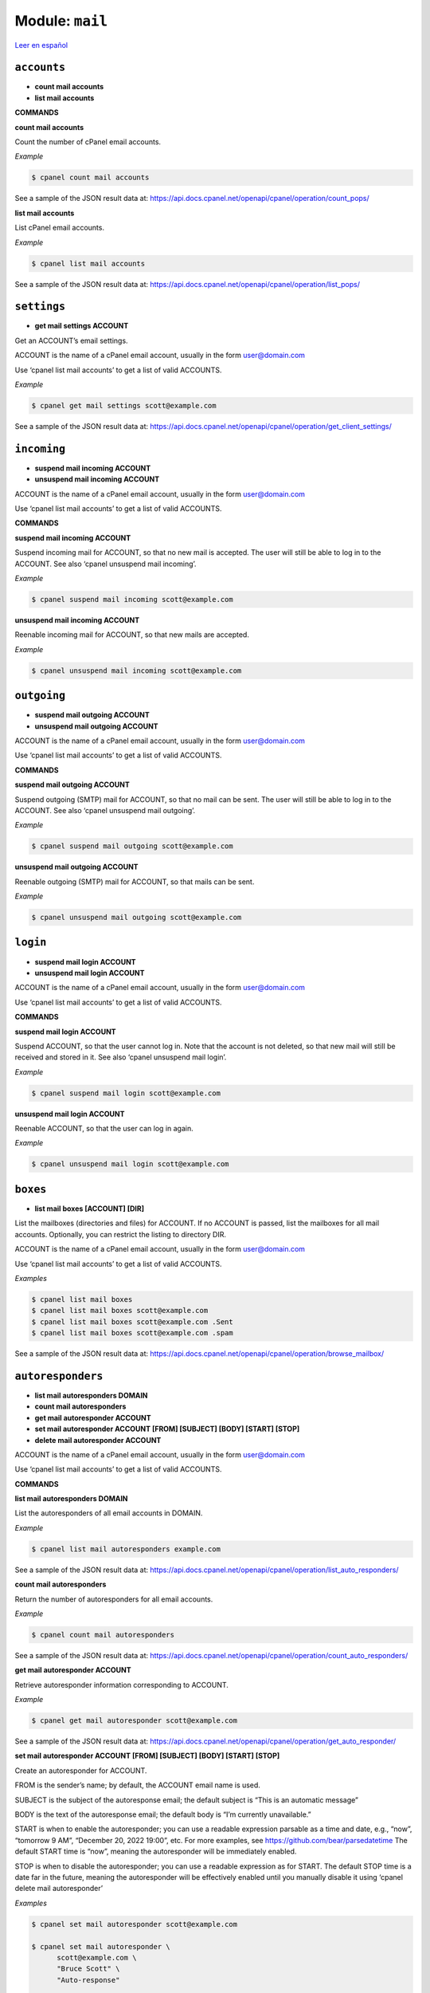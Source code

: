 ..
   Do not edit this .rst file directly — it’s generated programmatically.
   See doc/reference.sh.

==================================================
Module: ``mail``
==================================================

`Leer en español </es/latest/reference/mail.html>`_


``accounts``
==================================================

- **count mail accounts**
- **list mail accounts**

**COMMANDS**


**count mail accounts**

Count the number of cPanel email accounts.

*Example*

.. code:: sh

    $ cpanel count mail accounts

See a sample of the JSON result data at:
https://api.docs.cpanel.net/openapi/cpanel/operation/count_pops/

**list mail accounts**

List cPanel email accounts.

*Example*

.. code:: sh

    $ cpanel list mail accounts

See a sample of the JSON result data at:
https://api.docs.cpanel.net/openapi/cpanel/operation/list_pops/



``settings``
==================================================

- **get mail settings ACCOUNT**

Get an ACCOUNT’s email settings.

ACCOUNT is the name of a cPanel email account, usually in the
form user@domain.com

Use ‘cpanel list mail accounts’ to get a list of valid ACCOUNTS.

*Example*

.. code:: sh

    $ cpanel get mail settings scott@example.com

See a sample of the JSON result data at:
https://api.docs.cpanel.net/openapi/cpanel/operation/get_client_settings/



``incoming``
==================================================

- **suspend mail incoming ACCOUNT**
- **unsuspend mail incoming ACCOUNT**

ACCOUNT is the name of a cPanel email account, usually in the
form user@domain.com

Use ‘cpanel list mail accounts’ to get a list of valid ACCOUNTS.

**COMMANDS**


**suspend mail incoming ACCOUNT**

Suspend incoming mail for ACCOUNT, so that no new mail is accepted.
The user will still be able to log in to the ACCOUNT.
See also ‘cpanel unsuspend mail incoming’.

*Example*

.. code:: sh

    $ cpanel suspend mail incoming scott@example.com

**unsuspend mail incoming ACCOUNT**

Reenable incoming mail for ACCOUNT, so that new mails are accepted.

*Example*

.. code:: sh

    $ cpanel unsuspend mail incoming scott@example.com



``outgoing``
==================================================

- **suspend mail outgoing ACCOUNT**
- **unsuspend mail outgoing ACCOUNT**

ACCOUNT is the name of a cPanel email account, usually in the
form user@domain.com

Use ‘cpanel list mail accounts’ to get a list of valid ACCOUNTS.

**COMMANDS**


**suspend mail outgoing ACCOUNT**

Suspend outgoing (SMTP) mail for ACCOUNT, so that no mail can be sent.
The user will still be able to log in to the ACCOUNT.
See also ‘cpanel unsuspend mail outgoing’.

*Example*

.. code:: sh

    $ cpanel suspend mail outgoing scott@example.com

**unsuspend mail outgoing ACCOUNT**

Reenable outgoing (SMTP)  mail for ACCOUNT, so that mails can be sent.

*Example*

.. code:: sh

    $ cpanel unsuspend mail outgoing scott@example.com



``login``
==================================================

- **suspend mail login ACCOUNT**
- **unsuspend mail login ACCOUNT**

ACCOUNT is the name of a cPanel email account, usually in the
form user@domain.com

Use ‘cpanel list mail accounts’ to get a list of valid ACCOUNTS.

**COMMANDS**


**suspend mail login ACCOUNT**

Suspend ACCOUNT, so that the user cannot log in.
Note that the account is not deleted, so that new mail will still
be received and stored in it.
See also ‘cpanel unsuspend mail login’.

*Example*

.. code:: sh

    $ cpanel suspend mail login scott@example.com

**unsuspend mail login ACCOUNT**

Reenable ACCOUNT, so that the user can log in again.

*Example*

.. code:: sh

    $ cpanel unsuspend mail login scott@example.com



``boxes``
==================================================

- **list mail boxes [ACCOUNT] [DIR]**

List the mailboxes (directories and files) for ACCOUNT.
If no ACCOUNT is passed, list the mailboxes for all mail accounts.
Optionally, you can restrict the listing to directory DIR.

ACCOUNT is the name of a cPanel email account, usually in the
form user@domain.com

Use ‘cpanel list mail accounts’ to get a list of valid ACCOUNTS.

*Examples*

.. code:: sh

    $ cpanel list mail boxes
    $ cpanel list mail boxes scott@example.com
    $ cpanel list mail boxes scott@example.com .Sent
    $ cpanel list mail boxes scott@example.com .spam

See a sample of the JSON result data at:
https://api.docs.cpanel.net/openapi/cpanel/operation/browse_mailbox/



``autoresponders``
==================================================

- **list mail autoresponders DOMAIN**
- **count mail autoresponders**
- **get mail autoresponder ACCOUNT**
- **set mail autoresponder ACCOUNT [FROM] [SUBJECT] [BODY] [START] [STOP]**
- **delete mail autoresponder ACCOUNT**

ACCOUNT is the name of a cPanel email account, usually in the
form user@domain.com

Use ‘cpanel list mail accounts’ to get a list of valid ACCOUNTS.

**COMMANDS**


**list mail autoresponders DOMAIN**

List the autoresponders of all email accounts in DOMAIN.

*Example*

.. code:: sh

    $ cpanel list mail autoresponders example.com

See a sample of the JSON result data at:
https://api.docs.cpanel.net/openapi/cpanel/operation/list_auto_responders/

**count mail autoresponders**

Return the number of autoresponders for all email accounts.

*Example*

.. code:: sh

    $ cpanel count mail autoresponders

See a sample of the JSON result data at:
https://api.docs.cpanel.net/openapi/cpanel/operation/count_auto_responders/

**get mail autoresponder ACCOUNT**

Retrieve autoresponder information corresponding to ACCOUNT.

*Example*

.. code:: sh

    $ cpanel get mail autoresponder scott@example.com

See a sample of the JSON result data at:
https://api.docs.cpanel.net/openapi/cpanel/operation/get_auto_responder/

**set mail autoresponder ACCOUNT [FROM] [SUBJECT] [BODY] [START] [STOP]**

Create an autoresponder for ACCOUNT.

FROM is the sender’s name; by default, the ACCOUNT email name is used.

SUBJECT is the subject of the autoresponse email; the default subject is
“This is an automatic message”

BODY is the text of the autoresponse email; the default body is
“I’m currently unavailable.”

START is when to enable the autoresponder; you can use a readable
expression parsable as a time and date, e.g., “now”, “tomorrow 9 AM”,
“December 20, 2022 19:00”, etc.
For more examples, see https://github.com/bear/parsedatetime
The default START time is “now”, meaning the autoresponder will be
immediately enabled.

STOP is when to disable the autoresponder; you can use a readable
expression as for START.
The default STOP time is a date far in the future, meaning the
autoresponder will be effectively enabled until you manually
disable it using ‘cpanel delete mail autoresponder’

*Examples*

.. code:: sh

    $ cpanel set mail autoresponder scott@example.com

    $ cpanel set mail autoresponder \ 
          scott@example.com \ 
          "Bruce Scott" \ 
          "Auto-response"

    $ cpanel set mail autoresponder \ 
          scott@example.com \ 
          "Bruce Scott" \ 
          "This is an automatic message" \ 
          "I’m currently unavailable, please contact my boss." \ 
          "Tomorrow 6 PM" \ 
          "December 15, 8:00 AM"

**delete mail autoresponder ACCOUNT**

Delete an autoresponder for ACCOUNT.

*Example*

.. code:: sh

    $ cpanel delete mail autoresponder scott@example.com



``forwarders``
==================================================

- **list mail forwarders [DOMAIN]**
- **add mail forwarder DOMAIN FORWARDHERE**
- **add mail forwarder EMAIL FORWARDHERE**
- **count mail forwarders**
- **delete mail forwarder DOMAIN**
- **delete mail forwarder EMAIL**

**COMMANDS**


**list mail forwarders [DOMAIN]**

List all current mail forwarders. If optional argument DOMAIN is passed, list only
the forwarders for DOMAIN.

*Examples*

.. code:: sh

    $ cpanel list mail forwarders
    $ cpanel list mail forwarders example.com

See a sample of the JSON result for all forwarders data at:
https://api.docs.cpanel.net/openapi/cpanel/operation/list_forwarders/

See a sample of the JSON result for DOMAIN forwarders data at:
https://api.docs.cpanel.net/openapi/cpanel/operation/list_domain_forwarders/

**add mail forwarder DOMAIN FORWARDHERE**

Forward all email sent to all accounts in DOMAIN to FORWARDHERE domain.

*Example*

.. code:: sh

    $ cpanel add mail forwarder example.com forwarded.com

**add mail forwarder EMAIL FORWARDHERE**

Forward all mail sent to EMAIL address to FORWARDHERE email address.

*Example*

.. code:: sh

    $ cpanel add mail forwarder scott@example.com larry@example.com

**count mail forwarders**

Return the total number of mail forwarders for all accounts.

*Example*

.. code:: sh

    $ cpanel count mail forwarders

See a sample of the JSON result data at:
https://api.docs.cpanel.net/openapi/cpanel/operation/count_forwarders/

**delete mail forwarder DOMAIN**

Delete email forwarder for DOMAIN.

*Example*

.. code:: sh

    $ cpanel delete mail forwarder example.com

**delete mail forwarder EMAIL**

Delete email forwarder for EMAIL address.

*Example*

.. code:: sh

    $ cpanel delete mail forwarder scott@example.com



``filters``
==================================================

- **list mail filters ACCOUNT**
- **count mail filters**
- **get mail filter ACCOUNT FILTERNAME**
- **set mail filter ACCOUNT FILE**
- **enable mail filter ACCOUNT FILTERNAME**
- **disable mail filter ACCOUNT FILTERNAME**
- **delete mail filter ACCOUNT FILTERNAME**
- **move mail filter ACCOUNT FILTERNAME up|down [N]**
- **move mail filter ACCOUNT FILTERNAME top|bottom**
- **move mail filter ACCOUNT FILTERNAME N**
- **trace mail filter ACCOUNT TESTMESSAGE**
- **list filter domains**

ACCOUNT is the name of a cPanel email account, usually in the
form user@domain.com

Use ‘cpanel list mail accounts’ to get a list of valid ACCOUNTS.

**COMMANDS**


**list mail filters ACCOUNT**

List mail filters associated to ACCOUNT.

*Example*

.. code:: sh

    $ cpanel list mail filters scott@example.com

See a sample of the JSON result data at:
https://api.docs.cpanel.net/openapi/cpanel/operation/list_filters/

**count mail filters**

Return the total number of mail filters for all accounts.

*Example*

.. code:: sh

    $ cpanel count mail filters

**get mail filter ACCOUNT FILTERNAME**

Return a JSON-formatted description of email filter FILTERNAME associated
to email ACCOUNT. To get a list of filters, use
‘cpanel list mail filters ACCOUNT’

*Example*

.. code:: sh

    $ cpanel get mail filter scott@example.com spamkiller

See a sample of the JSON result data at:
https://api.docs.cpanel.net/openapi/cpanel/operation/get_filter/

**set mail filter ACCOUNT FILE**

Create or update an email filter associated with email ACCOUNT.
If the filter already exists, it updates it; otherwise, it creates a new filter.
Use a JSON FILE to describe the filter rules. This JSON FILE has the same
textual format as the output from ‘cpanel get mail filter’, so the easiest way
to create a new filter is to dump an existing filter into a filter.json file,
edit it and then upload it with ‘cpanel set mail filter’.
See the EXAMPLE below.

*Example*

.. code:: sh

    $ cpanel get mail filter scott@example.com spamkiller > filter.json
    $ cpanel set mail filter scott@example.com filter.json

**enable mail filter ACCOUNT FILTERNAME**

Enable FILTERNAME associated to ACCOUNT. To get a list of filters, use
‘cpanel list mail filters ACCOUNT’

*Example*

.. code:: sh

    $ cpanel enable mail filter scott@example.com spamkiller

**disable mail filter ACCOUNT FILTERNAME**

Disable FILTERNAME associated to ACCOUNT. To get a list of filters, use
‘cpanel list mail filters ACCOUNT’

*Example*

.. code:: sh

    $ cpanel disable mail filter scott@example.com spamkiller

**delete mail filter ACCOUNT FILTERNAME**

Delete the email filter FILTERNAME associated to ACCOUNT. To get a list of filters,
use ‘cpanel list mail filters ACCOUNT’

*Example*

.. code:: sh

    $ cpanel delete mail filter scott@example.com spamkiller

**move mail filter ACCOUNT FILTERNAME up|down [N]**

Move the email filter FILTERNAME associated to ACCOUNT up or down the filter list.
(Filters are executed in order from top to bottom.)
To get a list of filters, use ‘cpanel list mail filters ACCOUNT’.
If N is specified, move the filter N positions up or down.

*Examples*

.. code:: sh

    $ cpanel move mail filter scott@example.com spamkiller up
    $ cpanel move mail filter scott@example.com spamkiller down
    $ cpanel move mail filter scott@example.com spamkiller up 5
    $ cpanel move mail filter scott@example.com spamkiller down 5

**move mail filter ACCOUNT FILTERNAME top|bottom**

Move the email filter FILTERNAME associated to ACCOUNT to the top or bottom
position on the filter list.
(Filters are executed in order from top to bottom.)
To get a list of filters, use ‘cpanel list mail filters ACCOUNT’

*Examples*

.. code:: sh

    $ cpanel move mail filter scott@example.com spamkiller top
    $ cpanel move mail filter scott@example.com spamkiller bottom

**move mail filter ACCOUNT FILTERNAME N**

Move the email filter FILTERNAME associated to ACCOUNT to the N-th position on the
filter list.
(Filters are executed in order from top to bottom.)
To get a list of filters, use ‘cpanel list mail filters ACCOUNT’

*Examples*

.. code:: sh

    $ cpanel move mail filter scott@example.com spamkiller 2
    $ cpanel move mail filter scott@example.com spamkiller 4

**trace mail filter ACCOUNT TESTMESSAGE**

Run a TESTMESSAGE email body against all filters and report what filters
would be triggered. This command is useful to test the effect of a new filter.
(Filters are executed in order from top to bottom.)
To get a list of filters, use ‘cpanel list mail filters ACCOUNT’
This command does not output JSON, but a trace run.

*Example*

.. code:: sh

    $ cpanel trace mail filter scott@example.com "Spam and eggs!"

**list filter domains**

List all the domains with email filters.

*Example*

.. code:: sh

    $ cpanel list filter domains

See a sample of the JSON result data at:
https://api.docs.cpanel.net/openapi/cpanel/operation/list_filters_backups/



``quota``
==================================================

- **get mail quota ACCOUNT**
- **set mail quota ACCOUNT QUOTA**
- **get mail quota default**
- **get mail quota max**

ACCOUNT is the name of a cPanel email account, usually in the
form user@domain.com

**COMMANDS**


**get mail quota ACCOUNT**

Return the email quota in megabytes allocated to ACCOUNT,
or "unlimited" if there’s no quota.

*Example*

.. code:: sh

    $ cpanel get mail quota scott@example.com

**set mail quota ACCOUNT QUOTA**

Set the email QUOTA in megabytes allocated to ACCOUNT;
use ‘0’ or ‘unlimited’ to set an unlimited quota.

*Examples*

.. code:: sh

    $ cpanel set mail quota scott@example.com 1024
    $ cpanel set mail quota scott@example.com 0
    $ cpanel set mail quota scott@example.com unlimited

**get mail quota max**

Return the maximum email quota in megabytes allowed in cPanel.

*Example*

.. code:: sh

    $ cpanel get mail quota max

**get mail quota default**

Return the default email quota in megabytes allocated in cPanel.

*Example*

.. code:: sh

    $ cpanel get mail quota default



``usage``
==================================================

- **get mail usage ACCOUNT**

ACCOUNT is the name of a cPanel email account, usually in the
form user@domain.com

Return the disk space in megabytes used by ACCOUNT.

*Example*

.. code:: sh

    $ cpanel get mail usage scott@example.com

See a sample of the JSON result data at:
https://api.docs.cpanel.net/openapi/cpanel/operation/get_disk_usage/



